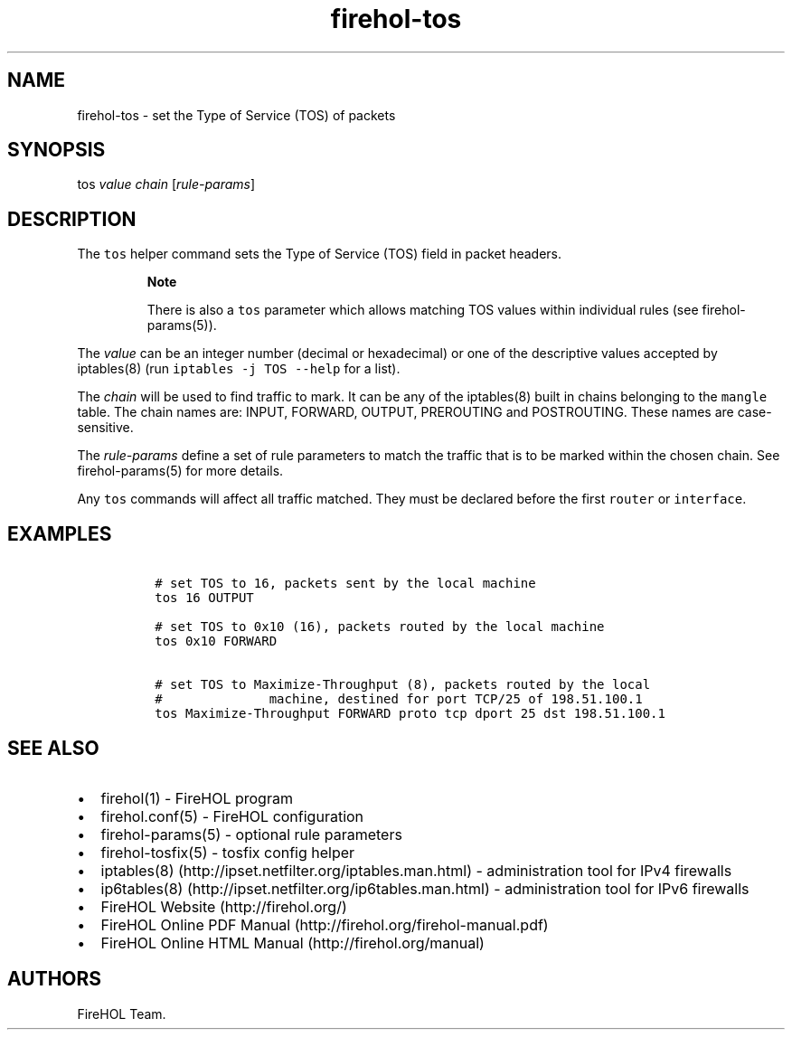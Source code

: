 .TH "firehol\-tos" "5" "Built 26 Apr 2015" "FireHOL Reference" "2.0.3"
.nh
.SH NAME
.PP
firehol\-tos \- set the Type of Service (TOS) of packets
.SH SYNOPSIS
.PP
tos \f[I]value\f[] \f[I]chain\f[] [\f[I]rule\-params\f[]]
.SH DESCRIPTION
.PP
The \f[C]tos\f[] helper command sets the Type of Service (TOS) field in
packet headers.
.RS
.PP
\f[B]Note\f[]
.PP
There is also a \f[C]tos\f[] parameter which allows matching TOS values
within individual rules (see firehol\-params(5)).
.RE
.PP
The \f[I]value\f[] can be an integer number (decimal or hexadecimal) or
one of the descriptive values accepted by iptables(8) (run
\f[C]iptables\ \-j\ TOS\ \-\-help\f[] for a list).
.PP
The \f[I]chain\f[] will be used to find traffic to mark.
It can be any of the iptables(8) built in chains belonging to the
\f[C]mangle\f[] table.
The chain names are: INPUT, FORWARD, OUTPUT, PREROUTING and POSTROUTING.
These names are case\-sensitive.
.PP
The \f[I]rule\-params\f[] define a set of rule parameters to match the
traffic that is to be marked within the chosen chain.
See firehol\-params(5) for more details.
.PP
Any \f[C]tos\f[] commands will affect all traffic matched.
They must be declared before the first \f[C]router\f[] or
\f[C]interface\f[].
.SH EXAMPLES
.IP
.nf
\f[C]

\ #\ set\ TOS\ to\ 16,\ packets\ sent\ by\ the\ local\ machine
\ tos\ 16\ OUTPUT

\ #\ set\ TOS\ to\ 0x10\ (16),\ packets\ routed\ by\ the\ local\ machine
\ tos\ 0x10\ FORWARD

\ #\ set\ TOS\ to\ Maximize\-Throughput\ (8),\ packets\ routed\ by\ the\ local
\ #\ \ \ \ \ \ \ \ \ \ \ \ \ \ machine,\ destined\ for\ port\ TCP/25\ of\ 198.51.100.1
\ tos\ Maximize\-Throughput\ FORWARD\ proto\ tcp\ dport\ 25\ dst\ 198.51.100.1
\f[]
.fi
.SH SEE ALSO
.IP \[bu] 2
firehol(1) \- FireHOL program
.IP \[bu] 2
firehol.conf(5) \- FireHOL configuration
.IP \[bu] 2
firehol\-params(5) \- optional rule parameters
.IP \[bu] 2
firehol\-tosfix(5) \- tosfix config helper
.IP \[bu] 2
iptables(8) (http://ipset.netfilter.org/iptables.man.html) \-
administration tool for IPv4 firewalls
.IP \[bu] 2
ip6tables(8) (http://ipset.netfilter.org/ip6tables.man.html) \-
administration tool for IPv6 firewalls
.IP \[bu] 2
FireHOL Website (http://firehol.org/)
.IP \[bu] 2
FireHOL Online PDF Manual (http://firehol.org/firehol-manual.pdf)
.IP \[bu] 2
FireHOL Online HTML Manual (http://firehol.org/manual)
.SH AUTHORS
FireHOL Team.
